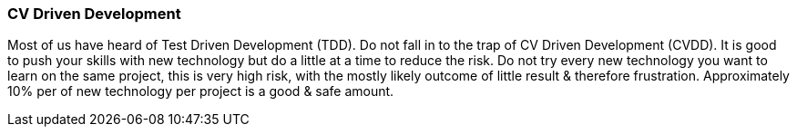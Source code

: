 === CV Driven Development

Most of us have heard of Test Driven Development (TDD). Do not fall in to the trap of CV Driven Development (CVDD). It is good to push your skills with new technology but do a little at a time to reduce the risk. Do not try every new technology you want to learn on the same project, this is very high risk, with the mostly likely outcome of little result & therefore frustration. Approximately 10% per of new technology per project is a good & safe amount.
